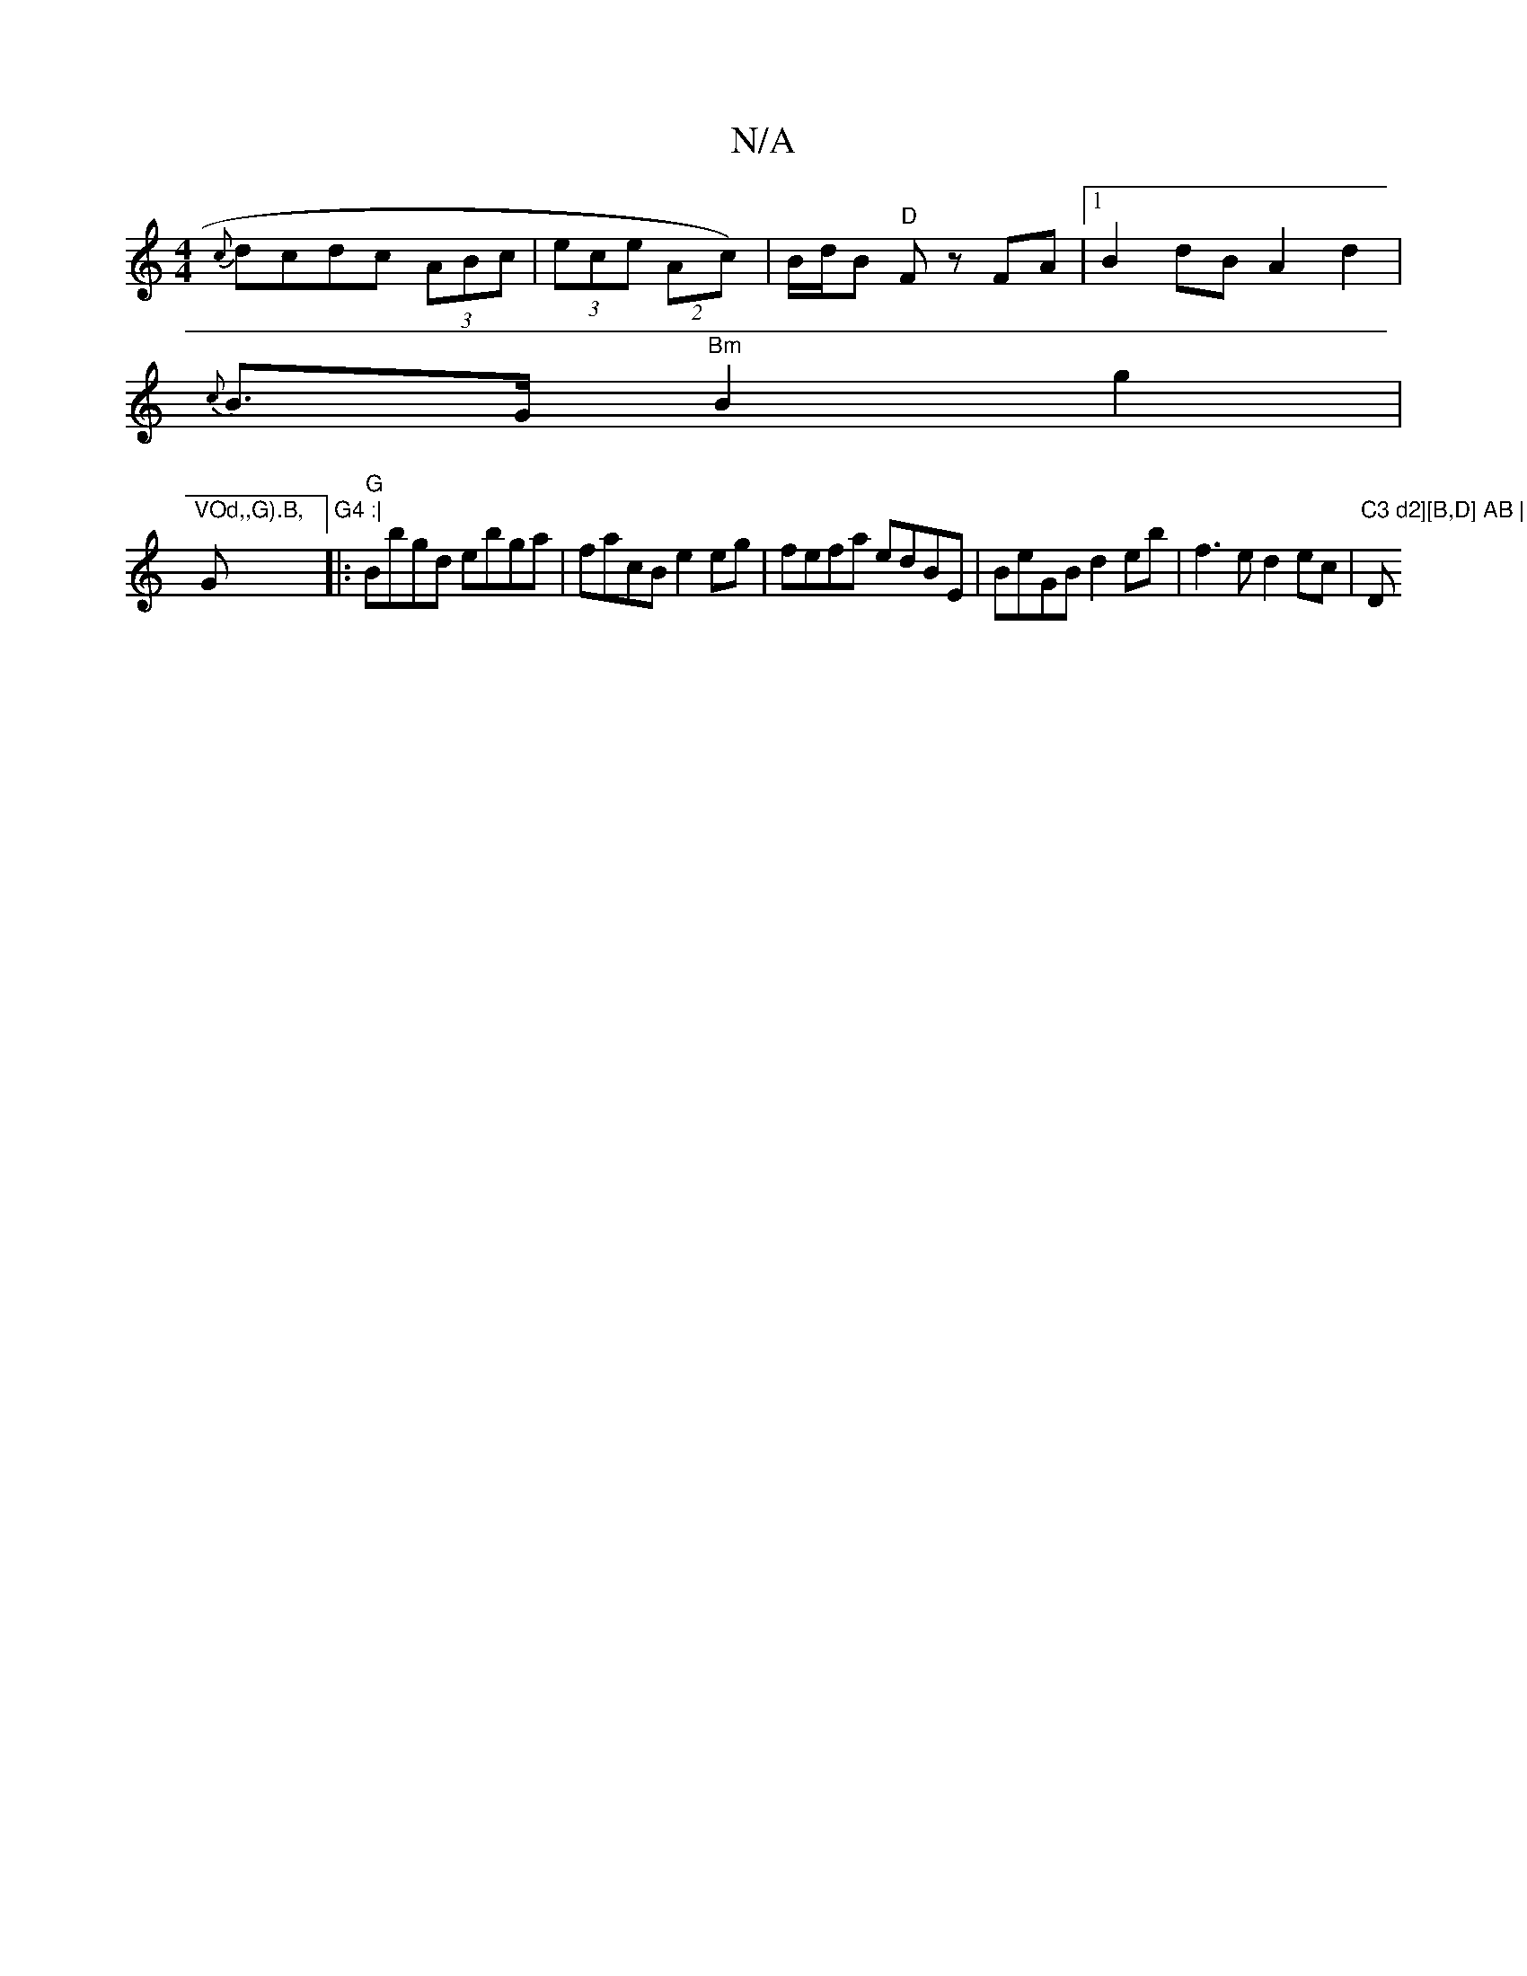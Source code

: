 X:1
T:N/A
M:4/4
R:N/A
K:Cmajor
{c}dcdc (3ABc|(3ece (2Ac)|B/d/B "D" F z FA |[1 B2dB A2 d2|
{c}B>G"Bm"B2 g2 |
"VOd,,G).B, "G"G4 :|
|:"G"Bbgd ebga | facB e2eg | fefa edBE | BeGB d2 eb | f3e d2 ec |"C3 d2][B,D] AB | dcac ac ef | "D#m" 